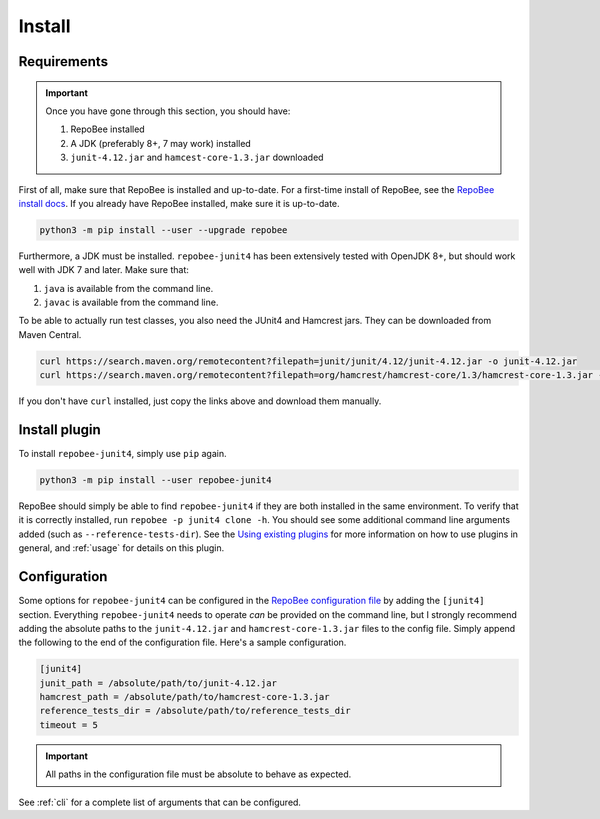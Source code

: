 .. _install:

Install
*******

Requirements
------------

.. Important::

   Once you have gone through this section, you should have:

   1. RepoBee installed
   2. A JDK (preferably 8+, 7 may work) installed
   3. ``junit-4.12.jar`` and ``hamcest-core-1.3.jar`` downloaded

First of all, make sure that RepoBee is installed and up-to-date. For a
first-time install of RepoBee, see the `RepoBee install docs`_. If you
already have RepoBee installed, make sure it is up-to-date.

.. code-block:: bash

   python3 -m pip install --user --upgrade repobee

Furthermore, a JDK must be installed. ``repobee-junit4`` has been extensively
tested with OpenJDK 8+, but should work well with JDK 7 and later. Make sure
that:

1. ``java`` is available from the command line.
2. ``javac`` is available from the command line.

To be able to actually run test classes, you also need the JUnit4 and Hamcrest
jars. They can be downloaded from Maven Central.

.. code-block:: bash

    curl https://search.maven.org/remotecontent?filepath=junit/junit/4.12/junit-4.12.jar -o junit-4.12.jar
    curl https://search.maven.org/remotecontent?filepath=org/hamcrest/hamcrest-core/1.3/hamcrest-core-1.3.jar -o hamcrest-core-1.3.jar

If you don't have ``curl`` installed, just copy the links above and download
them manually.

Install plugin
--------------

To install ``repobee-junit4``, simply use ``pip`` again.

.. code-block:: bash

   python3 -m pip install --user repobee-junit4

RepoBee should simply be able to find ``repobee-junit4`` if they are both
installed in the same environment. To verify that it is correctly installed,
run ``repobee -p junit4 clone -h``. You should see some additional command
line arguments added (such as ``--reference-tests-dir``). See the `Using
existing plugins`_ for more information on how to use plugins in general,
and :ref:`usage` for details on this plugin.

.. _config:

Configuration
-------------

Some options for ``repobee-junit4`` can be configured in the `RepoBee
configuration file`_ by adding the ``[junit4]`` section. Everything
``repobee-junit4`` needs to operate *can* be provided on the command line, but
I strongly recommend adding the absolute paths to the ``junit-4.12.jar`` and
``hamcrest-core-1.3.jar`` files to the config file. Simply append the following
to the end of the configuration file. Here's a sample configuration.

.. code-block:: bash

   [junit4]
   junit_path = /absolute/path/to/junit-4.12.jar
   hamcrest_path = /absolute/path/to/hamcrest-core-1.3.jar
   reference_tests_dir = /absolute/path/to/reference_tests_dir
   timeout = 5

.. important::

   All paths in the configuration file must be absolute to behave as expected.

See :ref:`cli` for a complete list of arguments that can be configured.

.. _RepoBee install docs: https://repobee.readthedocs.io/en/latest/install.html
.. _RepoBee configuration file: https://repobee.readthedocs.io/en/latest/configuration.html#configuration-file
.. _Using existing plugins: https://repobee.readthedocs.io/en/latest/plugins.html#using-existing-plugins
